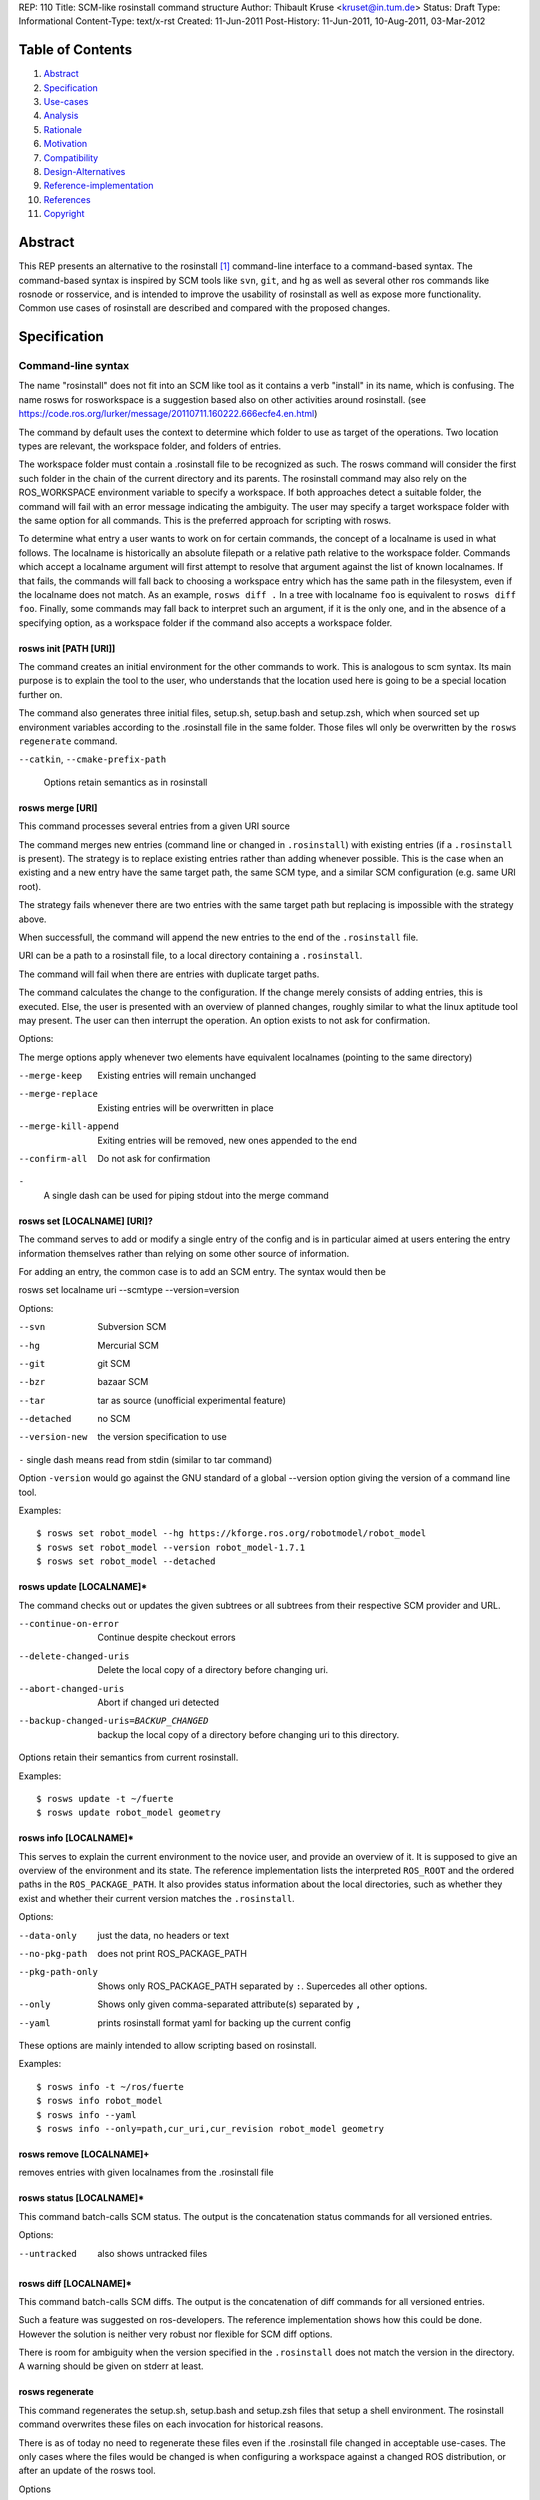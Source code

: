REP: 110
Title: SCM-like rosinstall command structure
Author: Thibault Kruse <kruset@in.tum.de>
Status: Draft
Type: Informational
Content-Type: text/x-rst
Created: 11-Jun-2011
Post-History: 11-Jun-2011, 10-Aug-2011, 03-Mar-2012

Table of Contents
=================

#. Abstract_
#. Specification_
#. Use-cases_
#. Analysis_
#. Rationale_
#. Motivation_
#. Compatibility_
#. Design-Alternatives_
#. Reference-implementation_
#. References_
#. Copyright_


.. _Abstract:

Abstract
========

This REP presents an alternative to the rosinstall [1]_ command-line
interface to a command-based syntax.  The command-based syntax is
inspired by SCM tools like ``svn``, ``git``, and ``hg`` as well as
several other ros commands like rosnode or rosservice, and is intended
to improve the usability of rosinstall as well as expose more
functionality.  Common use cases of rosinstall are described and
compared with the proposed changes.

.. _Specification:

Specification
=============

Command-line syntax
-------------------

The name "rosinstall" does not fit into an SCM like tool as it
contains a verb "install" in its name, which is confusing. The name
rosws for rosworkspace is a suggestion based also on other activities
around rosinstall. (see
https://code.ros.org/lurker/message/20110711.160222.666ecfe4.en.html)

The command by default uses the context to determine which folder to
use as target of the operations. Two location types are relevant, the
workspace folder, and folders of entries.

The workspace folder must contain a .rosinstall file to be recognized
as such. The rosws command will consider the first such folder in the
chain of the current directory and its parents. The rosinstall command
may also rely on the ROS_WORKSPACE environment variable to specify a
workspace.
If both approaches detect a suitable folder, the command will fail with
an error message indicating the ambiguity. The user may specify a target
workspace folder with the same option for all commands. This is the
preferred approach for scripting with rosws.

To determine what entry a user wants to work on for certain commands,
the concept of a localname is used in what follows. The localname is
historically an absolute filepath or a relative path relative to the
workspace folder. Commands which accept a localname argument will
first attempt to resolve that argument against the list of known
localnames. If that fails, the commands will fall back to choosing a
workspace entry which has the same path in the filesystem, even if the
localname does not match. As an example, ``rosws diff .`` In a tree with
localname ``foo`` is equivalent to ``rosws diff foo``. Finally, some
commands may fall back to interpret such an argument, if it is the
only one, and in the absence of a specifying option, as a workspace
folder if the command also accepts a workspace folder.

.. _init:

rosws init [PATH [URI]]
~~~~~~~~~~~~~~~~~~~~~~~

The command creates an initial environment for the other commands to
work. This is analogous to scm syntax. Its main purpose is to explain
the tool to the user, who understands that the location used here is
going to be a special location further on.

The command also generates three initial files, setup.sh, setup.bash and
setup.zsh, which when sourced set up environment variables according to
the .rosinstall file in the same folder. Those files wll only be overwritten
by the ``rosws regenerate`` command.


``--catkin``, 
``--cmake-prefix-path``

    Options retain semantics as in rosinstall

.. _merge:

rosws merge [URI]
~~~~~~~~~~~~~~~~~

This command processes several entries from a given URI source

The command merges new entries (command line or changed in
``.rosinstall``) with existing entries (if a ``.rosinstall`` is
present). The strategy is to replace existing entries rather than
adding whenever possible. This is the case when an existing and a new
entry have the same target path, the same SCM type, and a similar SCM
configuration (e.g. same URI root).

The strategy fails whenever there are two entries with the same target
path but replacing is impossible with the strategy above.

When successfull, the command will append the new entries to the end
of the ``.rosinstall`` file.

URI can be a path to a rosinstall file, to a local directory
containing a ``.rosinstall``.

The command will fail when there are entries with duplicate target paths.

The command calculates the change to the configuration. If the change
merely consists of adding entries, this is executed. Else, the user is
presented with an overview of planned changes, roughly similar to what
the linux aptitude tool may present. The user can then interrupt the
operation. An option exists to not ask for confirmation.

Options:

The merge options apply whenever two elements have equivalent localnames
(pointing to the same directory)

--merge-keep
    Existing entries will remain unchanged

--merge-replace
    Existing entries will be overwritten in place

--merge-kill-append
    Exiting entries will be removed, new ones appended to the end

--confirm-all
    Do not ask for confirmation

``-``
    A single dash can be used for piping stdout into the merge command

.. _set:

rosws set [LOCALNAME] [URI]?
~~~~~~~~~~~~~~~~~~~~~~~~~~~~

The command serves to add or modify a single entry of the config and
is in particular aimed at users entering the entry information
themselves rather than relying on some other source of information.

For adding an entry, the common case is to add an SCM entry. The
syntax would then be

rosws set localname uri --scmtype --version=version

Options:

--svn  Subversion SCM
--hg  Mercurial SCM
--git  git SCM
--bzr  bazaar SCM
--tar  tar as source (unofficial experimental feature)
--detached  no SCM
--version-new  the version specification to use

``-``  single dash means read from stdin (similar to tar command)

Option ``-version`` would go against the GNU standard of a global --version
option giving the version of a command line tool.

Examples::
  
  $ rosws set robot_model --hg https://kforge.ros.org/robotmodel/robot_model
  $ rosws set robot_model --version robot_model-1.7.1
  $ rosws set robot_model --detached


.. _update:

rosws update [LOCALNAME]*
~~~~~~~~~~~~~~~~~~~~~~~~~

The command checks out or updates the given subtrees or all subtrees
from their respective SCM provider and URL.

--continue-on-error   Continue despite checkout errors
--delete-changed-uris
                       Delete the local copy of a directory before changing
                       uri.
--abort-changed-uris  Abort if changed uri detected
--backup-changed-uris=BACKUP_CHANGED
                       backup the local copy of a directory before changing
                       uri to this directory.

Options retain their semantics from current rosinstall.

Examples::

  $ rosws update -t ~/fuerte
  $ rosws update robot_model geometry

.. _info:

rosws info [LOCALNAME]*
~~~~~~~~~~~~~~~~~~~~~~~

This serves to explain the current environment to the novice user, and
provide an overview of it.  It is supposed to give an overview of the
environment and its state. The reference implementation lists the
interpreted ``ROS_ROOT`` and the ordered paths in the
``ROS_PACKAGE_PATH``.  It also provides status information about the
local directories, such as whether they exist and whether their
current version matches the ``.rosinstall``.

Options:

--data-only      just the data, no headers or text
--no-pkg-path    does not print ROS_PACKAGE_PATH
--pkg-path-only  Shows only ROS_PACKAGE_PATH separated by ``:``. Supercedes all other options.
--only           Shows only given comma-separated attribute(s) separated by ``,``
--yaml           prints rosinstall format yaml for backing up the current config

These options are mainly intended to allow scripting based on
rosinstall. 

Examples::

  $ rosws info -t ~/ros/fuerte
  $ rosws info robot_model
  $ rosws info --yaml
  $ rosws info --only=path,cur_uri,cur_revision robot_model geometry

.. _remove:

rosws remove [LOCALNAME]+
~~~~~~~~~~~~~~~~~~~~~~~~~

removes entries with given localnames from the .rosinstall file

.. _status:

rosws status [LOCALNAME]*
~~~~~~~~~~~~~~~~~~~~~~~~~

This command batch-calls SCM status. The output is the concatenation
status commands for all versioned entries.

Options:

--untracked  also shows untracked files

.. _diff:

rosws diff [LOCALNAME]*
~~~~~~~~~~~~~~~~~~~~~~~

This command batch-calls SCM diffs. The output is the concatenation of
diff commands for all versioned entries.

Such a feature was suggested on ros-developers. The reference implementation
shows how this could be done. However the solution is neither very
robust nor flexible for SCM diff options.

There is room for ambiguity when the version specified in the ``.rosinstall`` does not match
the version in the directory.
A warning should be given on stderr at least.

.. _regenerate:

rosws regenerate
~~~~~~~~~~~~~~~~

This command regenerates the setup.sh, setup.bash and setup.zsh files
that setup a shell environment. The rosinstall command overwrites these
files on each invocation for historical reasons.

There is as of today no need to regenerate these files even if the
.rosinstall file changed in acceptable use-cases. The only cases
where the files would be changed is when configuring a workspace
against a changed ROS distribution, or after an update of the rosws
tool.

Options

--catkin
--cmake-prefix-path

Options retain semantics as in rosinstall

Analysis
========

.. _Use-cases:

Use cases
---------

The following are a list of use cases for rosinstall.  U1-U6 are based on use cases described in the rosinstall documentation [1]_.

The new command syntax examples usually have several alternatives to use context or options to specify the workspace to operate on..

.. _U1:

U1: Create a new environment based on an existing ros installation
~~~~~~~~~~~~~~~~~~~~~~~~~~~~~~~~~~~~~~~~~~~~~~~~~~~~~~~~~~~~~~~~~~

E.g. Developing on top of boxturtle shared install

``rosinstall ~/workspace /opt/ros/boxturtle http://www.ros.org/rosinstalls/wg_boxturtle_devel.rosinstall``

New command example::

  rosws ~/workspace /opt/ros/boxturtle
  cd ~/workspace
  rosws merge  http://www.ros.org/rosinstalls/wg_boxturtle_devel.rosinstall
  rosws update


.. _U2:

U2: Create a new environment based on a rosinstall file only
~~~~~~~~~~~~~~~~~~~~~~~~~~~~~~~~~~~~~~~~~~~~~~~~~~~~~~~~~~~~

E.g. Full source checkout

``rosinstall ~/workspace http://www.ros.org/rosinstalls/boxturtle_pr2all.rosinstall``

New command example::

  rosws ~/workspace http://www.ros.org/rosinstalls/boxturtle_pr2all.rosinstall

.. _U3:

U3: Create a new environment with an additional stack
~~~~~~~~~~~~~~~~~~~~~~~~~~~~~~~~~~~~~~~~~~~~~~~~~~~~~

E.g. Developing a stack against a full tree

``rosinstall ~/workspace http://www.ros.org/rosinstalls/boxturtle_pr2all.rosinstall my_stack.rosinstall``

New command example::

  rosws ~/workspace http://www.ros.org/rosinstalls/boxturtle_pr2all.rosinstall
  cd ~/workspace
  rosws merge my_stack.rosinstall
  rosws update

.. _U4:

U4: Adding more entries to an existing workspace
~~~~~~~~~~~~~~~~~~~~~~~~~~~~~~~~~~~~~~~~~~~~~~~~~~~~~~~

E.g. Adding a rosinstall layout to an existing workspace

``rosinstall ~/workspace http://www.ros.org/rosinstalls/wg_boxturtle_devel.rosinstall``

New command example::

  cd ~/workspace
  rosws merge http://www.ros.org/rosinstalls/wg_boxturtle_devel.rosinstall
  rosws update

.. _U5:

U5: Updating a rosinstall tree
~~~~~~~~~~~~~~~~~~~~~~~~~~~~~~

``rosinstall ~/workspace``

New command example::

  cd ~/workspace
  rosws update sometree

.. _U6:

U6: Changing the version of a specific stack
~~~~~~~~~~~~~~~~~~~~~~~~~~~~~~~~~~~~~~~~~~~~

You can manually edit the file ``.rosinstall`` in a rosinstall managed workspace and then call ``rosinstall ~/workspace``.

New command example::

  cd ~/workspace
  rosws set stackname --version=newversion

.. _U7:

U7: Overlaying a released ROS package with the sources
~~~~~~~~~~~~~~~~~~~~~~~~~~~~~~~~~~~~~~~~~~~~~~~~~~~~~~

e.g. taking the sources from trunk, using ``roslocate``

``roslocate info common_msgs | rosinstall add .``

New command example::

  cd ~/workspace
  roslocate info common_msgs | rosws merge -

.. _U8:

U8: Rearranging the order of entries in the ``ROS_PACKAGE_PATH``
~~~~~~~~~~~~~~~~~~~~~~~~~~~~~~~~~~~~~~~~~~~~~~~~~~~~~~~~~~~~~~~~

You can manually edit the file ``.rosinstall`` in a rosinstall managed workspace and then call ``rosinstall ~/workspace``

.. _U9:

U9: Removing directories from the ``ROS_PACKAGE_PATH``
~~~~~~~~~~~~~~~~~~~~~~~~~~~~~~~~~~~~~~~~~~~~~~~~~~~~~~

You can manually edit the file ``.rosinstall`` in a rosinstall managed workspace and then call ``rosinstall ~/workspace``

New command example::

  cd ~/workspace
  rosws remove foo

.. _U10:

U10: Checking the validity of the current ROS environment
~~~~~~~~~~~~~~~~~~~~~~~~~~~~~~~~~~~~~~~~~~~~~~~~~~~~~~~~~

using diverse file exploration tools

.. _U11:

U11: Creating a snapshot of the configuration
~~~~~~~~~~~~~~~~~~~~~~~~~~~~~~~~~~~~~~~~~~~~~

``rosinstall ~/workspace --generate-versioned-rosinstall=GENERATE_VERSIONED``

New command example::

  cd ~/workspace
  rosws info --yaml > GENERATE_VERSIONED

.. _U12:

U12: Modifying the current configuration according to a snapshot
~~~~~~~~~~~~~~~~~~~~~~~~~~~~~~~~~~~~~~~~~~~~~~~~~~~~~~~~~~~~~~~~

same as U4_

.. _U13:

U13: Basing the environment on a different ``ROS_ROOT``
~~~~~~~~~~~~~~~~~~~~~~~~~~~~~~~~~~~~~~~~~~~~~~~~~~~~~~~

Users should generall avoid doing this, as it can lead to failure in many ways.

Therefore not implementing the usecase in this REP, meaning user has
to manually modify ``.rosinstall`` and call rosinstall

.. _U14:

U14: Create a new environment based on an existing one
~~~~~~~~~~~~~~~~~~~~~~~~~~~~~~~~~~~~~~~~~~~~~~~~~~~~~~

``rosinstall ~/workspace /path/to/other/workspace``

New command example::

  rosws init ~/workspace /path/to/other/workspace

.. _U15:

U15: Moving a local stack to a different location
~~~~~~~~~~~~~~~~~~~~~~~~~~~~~~~~~~~~~~~~~~~~~~~~~

The user has some ROS stack in directory foo, and want to move that
stack to directory bar. This means moving the files as well as
updating the ``.rosinstall`` and the ``setup.sh``.

Will not be supported for now.

.. _U16:

U16: User makes arbitrary changes to .rosinstall
~~~~~~~~~~~~~~~~~~~~~~~~~~~~~~~~~~~~~~~~~~~~~~~~

An expert user can change path, version, scm, entry order, etc. in his
rosinstall.  In some cases he then just wants his ``setup.sh`` file to be
regenerated, in other cases he may want to update directories to
specific revisions.

``rosinstall ~/workspace``

New command example::

  cd ~/workspace
  rosws update foostack
  rosws regenerate

.. _U17:

U17: User wants to see combined diff
~~~~~~~~~~~~~~~~~~~~~~~~~~~~~~~~~~~~

When the user works on several interdependent stacks, he wants to
create a unified diff of those stacks against their checked-out
revision.

``rosinstall ~/workspace --diff``

New command example::

  cd ~/workspace
  rosws diff

.. _U18:

U18: User wants to status of scm files
~~~~~~~~~~~~~~~~~~~~~~~~~~~~~~~~~~~~~~

When the user works on several interdependent stacks, he wants to
see what files are currently in a changed status in their respective SCM.


``rosinstall ~/workspace --status``

New command example::

  cd ~/workspace
  rosws status

.. _Analysis:

Use-case analysis
-----------------

All rosinstall use-cases deal with a user trying to maintain a ROS environment on a local machine.
A ROS environment means the assignment of values to ``ROS_PACKAGE_PATH``, ``PATH``, ``PYTHONPATH``
and ``ROS_MASTER_URI``, as well as further changes to support ROS toolchains.

Given the description, a user of rosinstall needs to be aware of the following artifacts:

- any ``.rosinstall`` file in the current directory
- the setup.* files in the current directory
- the state of local directories
- the information contained in other rosinstall files

As a user is free to manipulate entry in the configuration files, a major cause for errors are mistakes during such modifications.
As an automated tool, rosinstall currently only knows of this:
The user may have changed the rosinstall file, the user may have provided additional locations,
now a new ``.rosinstall`` file may have to be merged with additional locations, and new setup.* files
have to be generated.

An early attempt for this REP tried to provide different commands for
different use-cases, such as ``init``, ``remove``, ``add`` and
``update``. However the code for all those commands had in all cases
to remain largely similar to cope with the situation where a user had
manually changed his or her ``.rosinstall``, or filesystem.

The list of use-cases thus only displays the range of distinctive
usages of rosinstall, but does not provide help into splitting up the
main functionality into many small commands.

T1: Table of use cases and commands
-----------------------------------


==== ====== =========  ======= ====== ========== ======= ========= =========
UC    init_  merge_     set_    info_  update_    diff_   status_   remove_ 
==== ====== =========  ======= ====== ========== ======= ========= =========
U1_    x        x                        x                                  
U2_    x                                                                    
U3_    x        x                        x                                  
U4_             x                        x                                  
U5_                                      x                                  
U6_                      x               x                                  
U7_             x                        x                                  
U8_                                                                         
U9_                                                                 x        
U10_ 
U11_                             x                                  
U12_            x                        x                                   
U14_            x                        x                                  
U15_                                                                       
U16_                                     x                                                           
U17_                                               x                        
U18_                                                      x                
==== ====== =========  ======= ====== ========== ======= ========= =========




.. _Motivation:

Motivation
==========

The rosinstall tool, while useful, has a command-line syntax that
can be difficult for beginners of ROS to become familiar with. Users
who are intimidated by rosinstall can resort to manually creating
source trees and maintaining ``ROS_PACKAGE_PATH`` by hand.  Improving
the usability of the rosinstall tool can improve the ROS experience
for beginner users as well as introduce advanced users to more
powerful features.

.. _Rationale:

Rationale
=========

The extended command structure allows to perform a broader range of
operations concerning multiple SCMs, and mere investigative commands.

Breaking down functionality helps self-explaining of the tool.

Also this makes it easier to extend rosinstall with other functions, and
to use rosintall in scripts (e.g. provide a curses/tk-based rosinstall
ui).

Another problem are the ``--options``. Those are only required in
specific use-cases, but in the current solution the user may provide
them in any case, and thus the user will have difficulties to tell
what his choices for options are, given his intention. Having distinct
commands allows a help function to quickly tell the user what options
are available for his specific intention.

The SCM like structure also allows code completion to provide command
choices, which is a significant help for users when learning a new tool.

The vision of the source code is that it will one day in large parts
be moved out of rosinstall to provide ROS-independent functionality
for managing directories of mutliple SCMs. However the rosinstall
functionality of generating setup files for ROS environments will
remain important. Therefore a name change to rosws is suggested rather
than a ROS-independent name.


Names
-----

The current rosinstall command structure allows a command such as::

   rosinstall ~/workspace /opt/ros/diamondback ~/workspace2 ~/workspace/foo ~/download/temp.rosinstall

The intention of the user typing this cannot be inferred from the
command, nor can what the tool will do be inferred from the syntax.
The key idea is to have a syntax that allows the user to express a
specific intention and to understand what the tool will do.

The commands ``info``, ``diff``, and ``status`` are self-explanatory.

The word ``install`` was dropped completely with the broad
functionality it offers in rosinstall. ``install`` makes users shy
away from usage fearing they might corrupt their debian installation
with a tool.

The ``set`` and ``merge`` commands are somewhat ambiguous, as the user
would need to use them for multiple purposes of adding entries or
modifying versions of entries. However the different use-cases are
algorithmically so similar that own commands for each seem superflous.

Rejected names include:

add, edit, modify, read, load, import, change



.. _Compatibility:

Backwards Compatibility
=======================

The rosinstall setup files remain unchanged.

Current rosinstall syntax is:

::

 Usage: rosinstall PATH [<options> ...] [URI]...

 Options:
   --version             show program's version number and exit
   -h, --help            show this help message and exit
   -n, --nobuild         skip the build step for the ROS stack
   --rosdep-yes          Pass through --rosdep-yes to rosmake
   --continue-on-error   Continue despite checkout errors
   --delete-changed-uris
                         Delete the local copy of a directory before changing
                         uri.
   --abort-changed-uris  Abort if changed uri detected
   --backup-changed-uris=BACKUP_CHANGED
                         backup the local copy of a directory before changing
                         uri to this directory.
   --generate-versioned-rosinstall=GENERATE_VERSIONED
                         generate a versioned rosintall file

``--generate-versioned-rosinstall`` is a special case and is replaced
by ``rosinstall snapshot``.


This will be fulfilled by ``rosws install``.

The change in command syntax impacts rosinstall based tools such as the
new proposal for a rosworkspace.


.. _Design-Alternatives:

Design Alternatives
===================

rosinstall0.5
-------------

As originally developed by Tully Foote.

Commands are::

   rosinstall PATH [options] [URIs]

with a 4 Phase model, Merging, Checking out, Generating setup,
bootstrapping ROS serving most use-cases and
``--generate-versioned-rosinstall`` being an exceptional command

Extended-options
----------------

Similar to the commands provided in the REP, some of the functionality
could be provided by additional ``--options``.

e.g.::

   rosinstall --info
   rosinstall --check
   rosinstall --diff
   rosinstall --status

This is less useful for bash completion and focused help.

SCM-like-explicit-path
----------------------

As initially suggested for this REP, all commands require the path on
which to work as the first argument.

Commands are::

   rosinstall <command> PATH [options]
   rosinstall <command> PATH [options] [URIs]


The SCM-like Designs are in line with the other ROS tools. However,
SCM tools usually drop the ``PATH`` argument and work in the current
directory tree.

SCM-like-implicit-path
----------------------

Inferring the path from context can be done to varying degrees, like
ignoring the ROS_WORKSPACE variable or only considering the current
folder, not its ancestors as candidates.

Another alternative is to try first interpreting any first argument
as a workspace folder, however this may conflict with the syntax of
command ``set``.

SCM-like-extended-command-set
-----------------------------

The install command suggested provides support for several use cases
which could be further split up into different commands, e.g. ``add``
and ``apply``. See Rejects_.


.. _Reference-implementation:

Reference implementation
========================

Reference implementation is provided with the latest rosinstall release.


.. _Rejects:

Rejects
=======
Ideas for rosinstall commands that were dropped for this REP, but may
become interesting later:

2nd draft rejects
-----------------

In 2012 there was a second surge to realize the REP. In this it was
decided to make a more significant step away from the rosinstall
design. As a consequence, certain ideas were brought up and rejected:

- rosws install: replicates rosinstall

A command doing many things at once confuses and scares the occasional user
Similarly commands set, merge nad update only do one thing, and do not allow
doing more than one thing.

- update after set/merge

It could be convenient if the tool did or offered to checkout/update 
tree entries after a set/merge operation. This can be added as an option
in the future if users want it.

- many uris for init and merge

These commands could technically take many uri arguments 
instead of maximally one. The decision to allow only one 
is to help users understand the syntax. The problem with 
many arguments we saw with rosinstall is that users could not
read from the syntax whether the second argument had a special
semantic or not, or whether the order of the arguments mattered.

- Maintain rosinstall assumptions about ROS

rosinstall was provided in support of early ROS releases, 
this REP is provided in the wake of ROS fuerte, which 
makes significant changes to how a ROS environment is set up.
rosws can have a fresh start with fuerte only providing 
minimal support for ealier distros. In particular rosws 
will not insist on having a ROS stack, and will not build 
ros or ros_comm even after source checkouts, nor have an 
option to do so. A future development could be to even 
drop generation of the setup.* files.

- optional localname when adding using ``set``

With SCM providers, it is possible to checkout a new local 
copy from a url without giving a target folder name. The 
same could be achieved with the rosws set syntax. However
this makes the syntax more confusing, and in many cases we 
want the user to be aware of names because the repository 
names often have dashes where the localname should have 
underscores.

- rosws snapthos

The command is just a variant of rosws info and can be a --option

- making ``set`` and ``merge`` a single command

Both commands add/modify entries, so the case was made to unify them.
It was rejected after lengthy discussions for these reasons:
There is the fact that the 1st argument is mandatory for set, but not useful as localname for merge.
There are the different -- options for the different cases.
For the user, it should be clear whether his focus is some "remote" resource containing a set of many yaml entries, or on
a single entry to add/change. That split is also the split of commands.
The user won't be surprised by tab completion options ``--hg`` (or just ``hg`` as positional argument) or --version when
merging with rosinstall files. They would make no sense, but code completion cannot know that.
The localnames wont get in the way of tab completion user when wanting to point to a local xyz.rosinstall file.
It is true that merge is semantically like n calls to set, except it is an atomic operation (all succeed, or all fail).
In the far future, we might think of nested workspaces having state and version of their own and defining commit() and add()and update() actions.
Then we could have a different type for the "set" command, BUT this would be very different semantics from the merge command, and the merge command would not become obsolete.
This possibility should also indicate why merging the ``set`` and ``merge`` command above would hinder things in the future.

- making all entry arguments in ``set`` mandatory

The ``set`` semantics could be cleaner if it followed the 
principle that always a full entry (scmtype, uri, version) 
must be provided. This is however unnecessarily tedious when 
the user just wants to change one of the details of an 
existing entry

- splitting ``set`` into ``add`` and ``edit``

The split has the advantage that more warnings can be provided in
case the user tries to add an entry which overlaps another. 
However a confirmation step is sufficient.
Also this would allow having mandatory positional parameters for 
scmtype and uri in the add case, and optional ones for the edit
case, but two different syntax structures for very similar cases 
would be confusing as well.

- making the scmtype in ``set`` a positional argument

positional arguments like hg, git and svn do not work well with an optional third positional argument URI.

- detach as a command of its own

``set`` has option --detached to remove all scm information. 
The case was made to make this a command of its own, in particular 
for a fuse set/merge command. But it fits better with the set - merge
split.

- ``remove`` as a ``set`` option

removal is an instance of modifying, so it could be 
unified with set as a --option. However the end effect
of a ``set`` operation is always that something exists 
afterwards, so these semantics get muddied by remove 
as an option.

- default merge option killAppend

When using ``merge`` or ``set``, a decision is when an overlapping 
entry exist, whether to replace it in place, or whether to remove 
the existing and append the new one at the end. rosinstall has the 
latter semantic because it conveniently implies that it is possible 
to ensure an ordering of entries in the config file by ordering them 
in the argument list.

For novice users however this behavior is confusing and also hard 
to describe. The default semantics for merge is therefore to replace
the entry in place. An option exists for merge to change that behavior.

1st draft rejects
-----------------

The following attempts were rejected in the first REP draft in 2011

- rosws regenerate: Generates setup files but does not attempt to update SCM based entries

- rosws init: first time command demands a ROS root to be specified. too similar to install

- rosws update: merges new entries and runs update on all scm based entries. too similar to install

- rosws remove: removes an entry from .rosinstall. Better be done by hand

In the second draft, those command were resurrected in particular in the
absence of an all encompassing rosws install command.

Those commands were too similar to rosws install and their behavior to bulk update and regenerate
all trees conflicted with the semantics sugested by their name.

- rosws overlay: looks up repository location based on roslocate and rosinstalls it

- rosws change-ros: allows to move from e.g. /opt/ros/diamondback to ~/ros or /opt/ros/cturtle

- rosws mv: Moves local checked out stack to different location on filesystem

- rosws reorder: changes the order of stacks in ``ROS_PACKAGE_PATH``

- rosws change-version: changes the desired version of an SCM based local stack

- rosws check --repair: Attempts to (interactively) fix inconsistencies such as duplicate paths

Those commands make the initial version of the REP more complex to
discuss and harder to implement, therefore they were left out.


.. _References:

References
==========

.. [1] rosinstall
  (http://www.ros.org/wiki/rosinstall)

.. _Copyright:

Copyright
=========

Copyright (c) 2011 by Thibault Kruse. This material may be distributed only subject to
the terms and conditions set forth in the Open Publication License, v0.1 or later
(the latest version is presently available at http://www.opencontent.org/openpub/).



..
  Local Variables:
  mode: indented-text
  indent-tabs-mode: nil
  sentence-end-double-space: t
  fill-column: 70
  coding: utf-8
  End:
